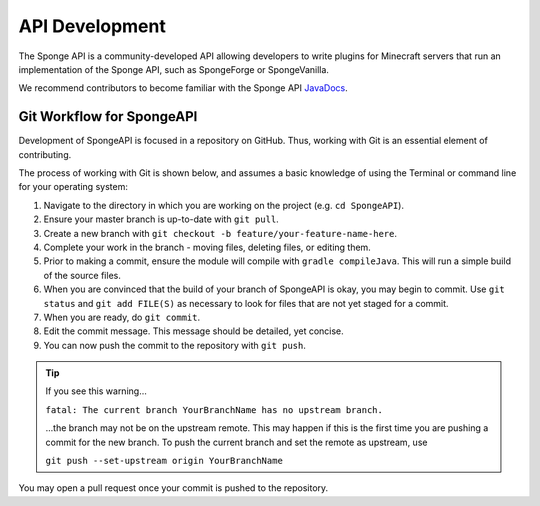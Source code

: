 ===============
API Development
===============

The Sponge API is a community-developed API allowing developers to write plugins for Minecraft servers that run an
implementation of the Sponge API, such as SpongeForge or SpongeVanilla.

We recommend contributors to become familiar with the Sponge API `JavaDocs <https://spongepowered.github.io/SpongeAPI/>`__.

Git Workflow for SpongeAPI
==========================

Development of SpongeAPI is focused in a repository on GitHub. Thus, working with Git is an essential element of
contributing.

The process of working with Git is shown below, and assumes a basic knowledge of using the Terminal or command line
for your operating system:

1. Navigate to the directory in which you are working on the project (e.g. ``cd SpongeAPI``).

#. Ensure your master branch is up-to-date with ``git pull``.

#. Create a new branch with ``git checkout -b feature/your-feature-name-here``.

#. Complete your work in the branch - moving files, deleting files, or editing them.

#. Prior to making a commit, ensure the module will compile with ``gradle compileJava``. This will run a simple build
   of the source files.

#. When you are convinced that the build of your branch of SpongeAPI is okay, you may begin to commit. Use ``git status``
   and ``git add FILE(S)`` as necessary to look for files that are not yet staged for a commit.

#. When you are ready, do ``git commit``.

#. Edit the commit message. This message should be detailed, yet concise.

#. You can now push the commit to the repository with ``git push``.

.. tip::

    If you see this warning...

    ``fatal: The current branch YourBranchName has no upstream branch.``

    ...the branch may not be on the upstream remote. This may happen if this is the first time you are pushing a commit
    for the new branch. To push the current branch and set the remote as upstream, use

    ``git push --set-upstream origin YourBranchName``

You may open a pull request once your commit is pushed to the repository.
